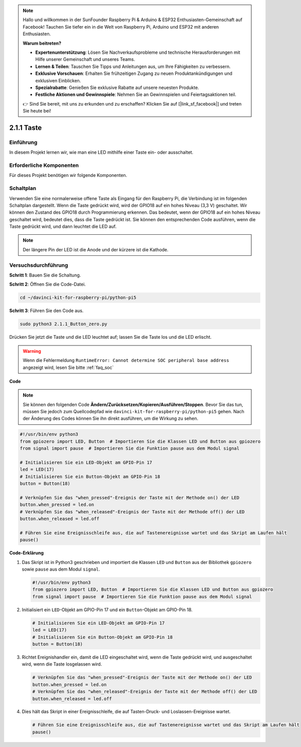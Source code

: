 .. note::

    Hallo und willkommen in der SunFounder Raspberry Pi & Arduino & ESP32 Enthusiasten-Gemeinschaft auf Facebook! Tauchen Sie tiefer ein in die Welt von Raspberry Pi, Arduino und ESP32 mit anderen Enthusiasten.

    **Warum beitreten?**

    - **Expertenunterstützung**: Lösen Sie Nachverkaufsprobleme und technische Herausforderungen mit Hilfe unserer Gemeinschaft und unseres Teams.
    - **Lernen & Teilen**: Tauschen Sie Tipps und Anleitungen aus, um Ihre Fähigkeiten zu verbessern.
    - **Exklusive Vorschauen**: Erhalten Sie frühzeitigen Zugang zu neuen Produktankündigungen und exklusiven Einblicken.
    - **Spezialrabatte**: Genießen Sie exklusive Rabatte auf unsere neuesten Produkte.
    - **Festliche Aktionen und Gewinnspiele**: Nehmen Sie an Gewinnspielen und Feiertagsaktionen teil.

    👉 Sind Sie bereit, mit uns zu erkunden und zu erschaffen? Klicken Sie auf [|link_sf_facebook|] und treten Sie heute bei!

.. _2.1.1_py_pi5:

2.1.1 Taste
===============

Einführung
-----------------

In diesem Projekt lernen wir, wie man eine LED mithilfe einer Taste ein- oder ausschaltet.

Erforderliche Komponenten
------------------------------

Für dieses Projekt benötigen wir folgende Komponenten. 

.. image:: ../python_pi5/img/2.1.1_Button_list.png

.. raw:: html

   <br/>

Schaltplan
---------------------

Verwenden Sie eine normalerweise offene Taste als Eingang für den Raspberry Pi, die Verbindung ist im folgenden Schaltplan dargestellt. Wenn die Taste gedrückt wird, wird der GPIO18 auf ein hohes Niveau (3,3 V) geschaltet. Wir können den Zustand des GPIO18 durch Programmierung erkennen. Das bedeutet, wenn der GPIO18 auf ein hohes Niveau geschaltet wird, bedeutet dies, dass die Taste gedrückt ist. Sie können den entsprechenden Code ausführen, wenn die Taste gedrückt wird, und dann leuchtet die LED auf.

.. note::
    Der längere Pin der LED ist die Anode und der kürzere ist die
    Kathode.

.. image:: ../python_pi5/img/2.1.1_Button_schematic_1.png


.. image:: ../python_pi5/img/2.1.1_Button_schematic_2.png


Versuchsdurchführung
---------------------------

**Schritt 1**: Bauen Sie die Schaltung.

.. image:: ../python_pi5/img/2.1.1_Button_circuit.png

**Schritt 2**: Öffnen Sie die Code-Datei.

.. raw:: html

   <run></run>

.. code-block:: 

    cd ~/davinci-kit-for-raspberry-pi/python-pi5

**Schritt 3**: Führen Sie den Code aus.

.. raw:: html

   <run></run>

.. code-block:: 

    sudo python3 2.1.1_Button_zero.py

Drücken Sie jetzt die Taste und die LED leuchtet auf; lassen Sie die Taste los und die LED erlischt.

.. warning::

    Wenn die Fehlermeldung ``RuntimeError: Cannot determine SOC peripheral base address`` angezeigt wird, lesen Sie bitte :ref:`faq_soc`

**Code**

.. note::

    Sie können den folgenden Code **Ändern/Zurücksetzen/Kopieren/Ausführen/Stoppen**. Bevor Sie das tun, müssen Sie jedoch zum Quellcodepfad wie ``davinci-kit-for-raspberry-pi/python-pi5`` gehen. Nach der Änderung des Codes können Sie ihn direkt ausführen, um die Wirkung zu sehen.


.. raw:: html

    <run></run>

.. code-block:: python

   #!/usr/bin/env python3
   from gpiozero import LED, Button  # Importieren Sie die Klassen LED und Button aus gpiozero
   from signal import pause  # Importieren Sie die Funktion pause aus dem Modul signal

   # Initialisieren Sie ein LED-Objekt am GPIO-Pin 17
   led = LED(17)
   # Initialisieren Sie ein Button-Objekt am GPIO-Pin 18
   button = Button(18)

   # Verknüpfen Sie das "when_pressed"-Ereignis der Taste mit der Methode on() der LED
   button.when_pressed = led.on
   # Verknüpfen Sie das "when_released"-Ereignis der Taste mit der Methode off() der LED
   button.when_released = led.off

   # Führen Sie eine Ereignisschleife aus, die auf Tastenereignisse wartet und das Skript am Laufen hält
   pause()


**Code-Erklärung**

#. Das Skript ist in Python3 geschrieben und importiert die Klassen ``LED`` und ``Button`` aus der Bibliothek ``gpiozero`` sowie ``pause`` aus dem Modul ``signal``.

   .. code-block:: python

       #!/usr/bin/env python3
       from gpiozero import LED, Button  # Importieren Sie die Klassen LED und Button aus gpiozero
       from signal import pause  # Importieren Sie die Funktion pause aus dem Modul signal

#. Initialisiert ein ``LED``-Objekt am GPIO-Pin 17 und ein ``Button``-Objekt am GPIO-Pin 18.

   .. code-block:: python

       # Initialisieren Sie ein LED-Objekt am GPIO-Pin 17
       led = LED(17)
       # Initialisieren Sie ein Button-Objekt am GPIO-Pin 18
       button = Button(18)

#. Richtet Ereignishandler ein, damit die LED eingeschaltet wird, wenn die Taste gedrückt wird, und ausgeschaltet wird, wenn die Taste losgelassen wird.

   .. code-block:: python

       # Verknüpfen Sie das "when_pressed"-Ereignis der Taste mit der Methode on() der LED
       button.when_pressed = led.on
       # Verknüpfen Sie das "when_released"-Ereignis der Taste mit der Methode off() der LED
       button.when_released = led.off

#. Dies hält das Skript in einer Ereignisschleife, die auf Tasten-Druck- und Loslassen-Ereignisse wartet.

   .. code-block:: python
       
       # Führen Sie eine Ereignisschleife aus, die auf Tastenereignisse wartet und das Skript am Laufen hält
       pause()
